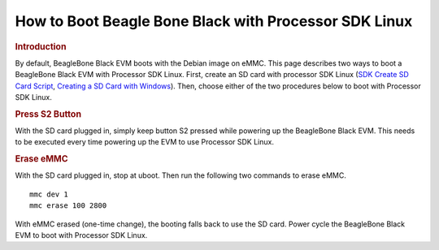 .. http://processors.wiki.ti.com/index.php/How_to_Boot_Beagle_Bone_Black_with_Processor_SDK_Linux

How to Boot Beagle Bone Black with Processor SDK Linux
==================================================================

.. rubric:: Introduction
   :name: introduction-boot-bbb-linux

By default, BeagleBone Black EVM boots with the Debian image on eMMC.
This page describes two ways to boot a BeagleBone Black EVM with
Processor SDK Linux. First, create an SD card with processor SDK Linux
(`SDK Create SD Card
Script <../../Overview_Getting_Started_Guide.html#linux-sd-card-creation-guide>`__,
`Creating a SD Card with
Windows <../../Overview_Getting_Started_Guide.html#windows-sd-card-creation-guide>`__).
Then, choose either of the two procedures below to boot with Processor
SDK Linux.

.. rubric:: Press S2 Button
   :name: press-s2-button

With the SD card plugged in, simply keep button S2 pressed while
powering up the BeagleBone Black EVM. This needs to be executed every
time powering up the EVM to use Processor SDK Linux.

.. rubric:: Erase eMMC
   :name: erase-emmc

With the SD card plugged in, stop at uboot. Then run the following two
commands to erase eMMC.

::

    mmc dev 1
    mmc erase 100 2800

With eMMC erased (one-time change), the booting falls back to use the SD
card. Power cycle the BeagleBone Black EVM to boot with Processor SDK
Linux.

